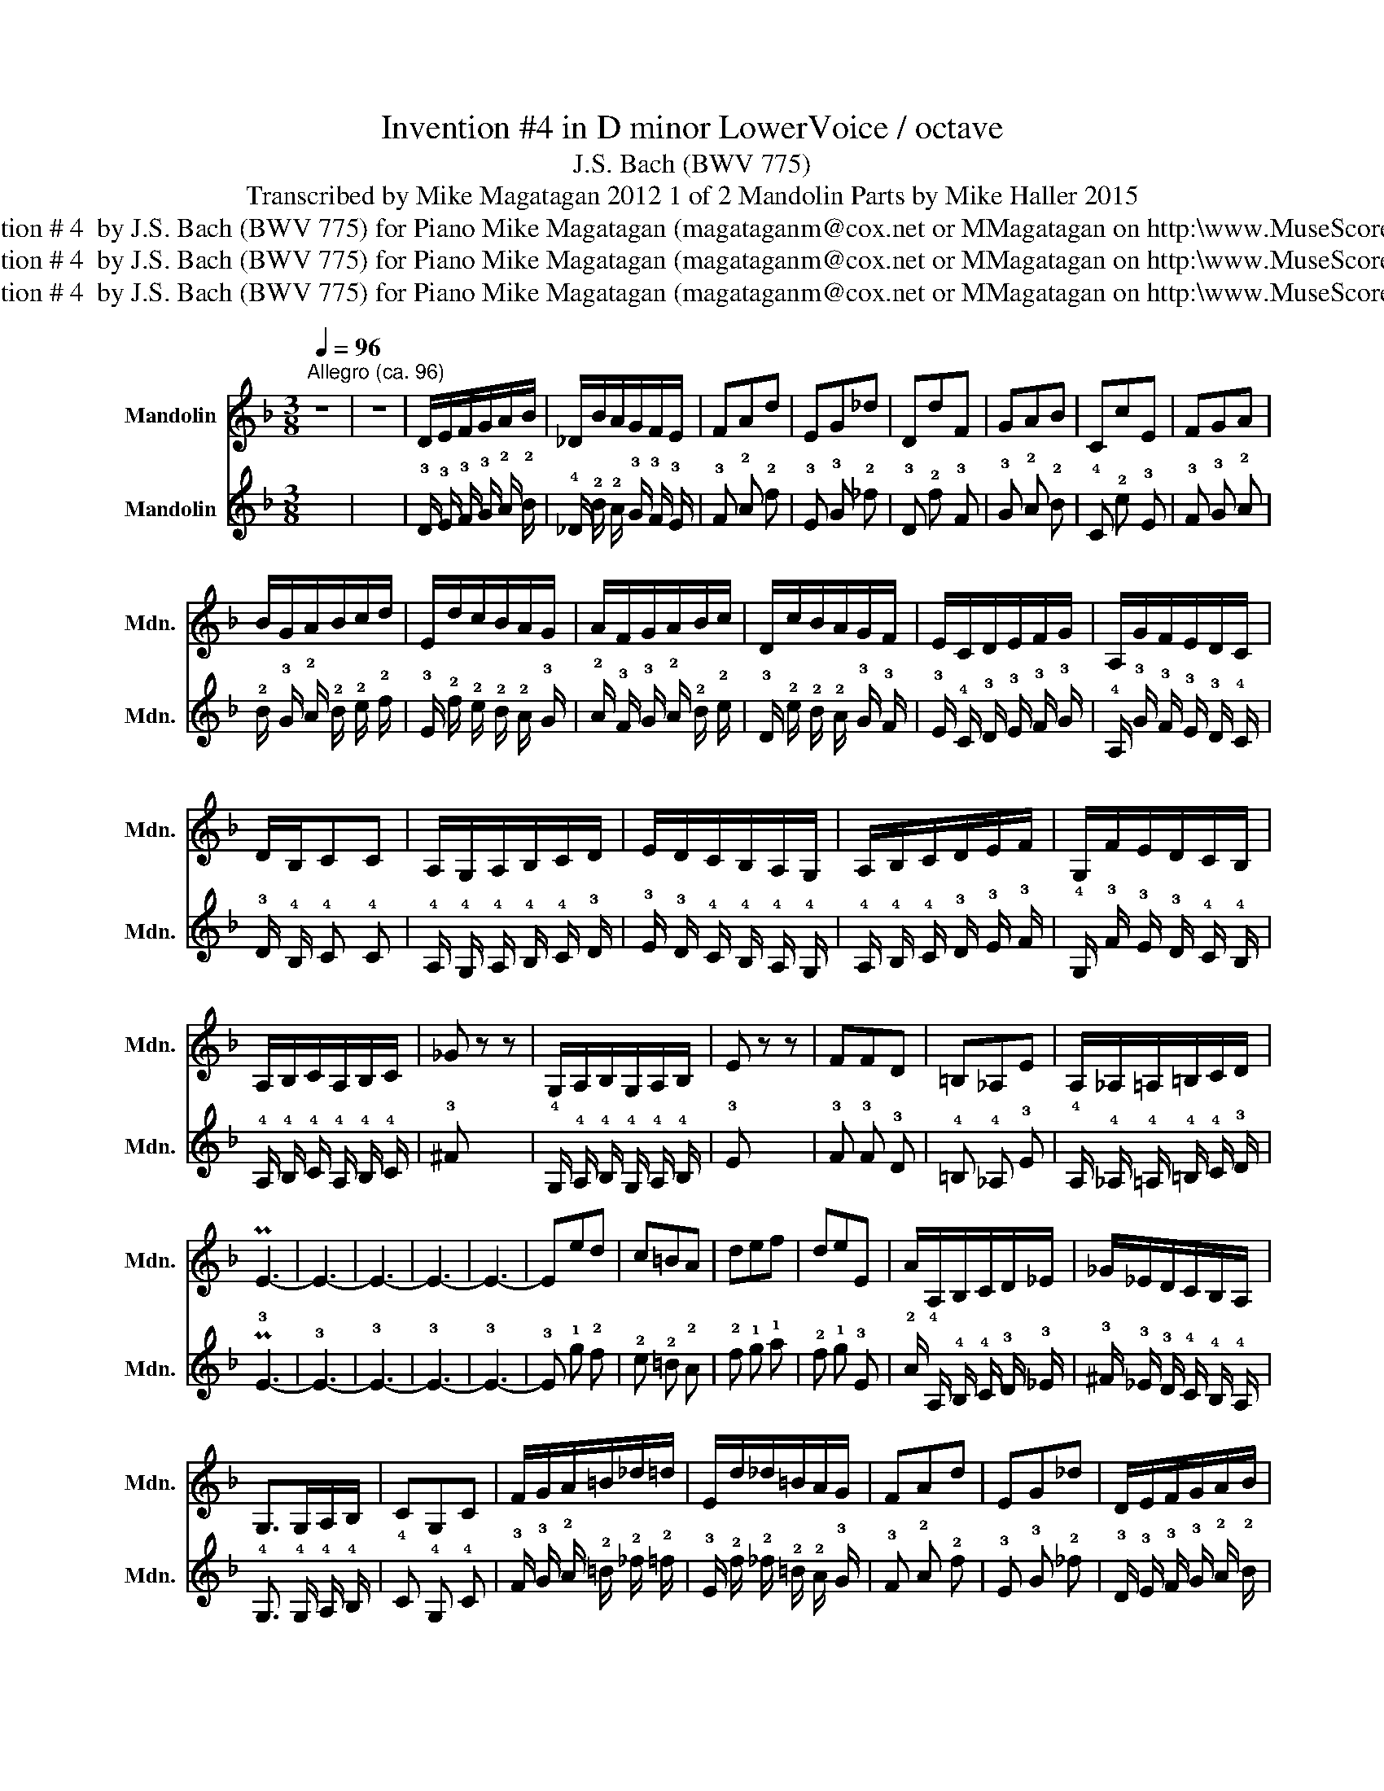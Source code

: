 X:1
T:Invention #4 in D minor LowerVoice /\ octave
T:J.S. Bach (BWV 775)
T:Transcribed by Mike Magatagan 2012 1 of 2 Mandolin Parts by Mike Haller 2015
T:Invention # 4  by J.S. Bach (BWV 775) for Piano Mike Magatagan (magataganm@cox.net or MMagatagan on http:\\www.MuseScore.com
T:Invention # 4  by J.S. Bach (BWV 775) for Piano Mike Magatagan (magataganm@cox.net or MMagatagan on http:\\www.MuseScore.com
T:Invention # 4  by J.S. Bach (BWV 775) for Piano Mike Magatagan (magataganm@cox.net or MMagatagan on http:\\www.MuseScore.com
Z:Invention # 4  by J.S. Bach (BWV 775) for Piano
Z:Mike Magatagan (magataganm@cox.net or MMagatagan on http:\\www.MuseScore.com
%%score 1 2
L:1/8
Q:1/4=96
M:3/8
K:F
V:1 treble nm="Mandolin" snm="Mdn."
V:2 tab stafflines=4 strings=G3,D4,A4,E5 nostems nm="Mandolin" snm="Mdn."
V:1
"^Allegro (ca. 96)" z3 | z3 | D/E/F/G/A/B/ | _D/B/A/G/F/E/ | FAd | EG_d | DdF | GAB | CcE | FGA | %10
 B/G/A/B/c/d/ | E/d/c/B/A/G/ | A/F/G/A/B/c/ | D/c/B/A/G/F/ | E/C/D/E/F/G/ | A,/G/F/E/D/C/ | %16
 D/B,/CC | A,/G,/A,/B,/C/D/ | E/D/C/B,/A,/G,/ | A,/B,/C/D/E/F/ | G,/F/E/D/C/B,/ | %21
 A,/B,/C/A,/B,/C/ | _G z z | G,/A,/B,/G,/A,/B,/ | E z z | FFD | =B,_A,E | A,/_A,/=A,/=B,/C/D/ | %28
 PE3- | E3- | E3- | E3- | E3- | Eed | c=BA | def | deE | A/A,/B,/C/D/_E/ | _G/_E/D/C/B,/A,/ | %39
 G,>G,A,/B,/ | CG,C | F/G/A/=B/_d/=d/ | E/d/_d/=B/A/G/ | FAd | EG_d | D/E/F/G/A/B/ | %46
 _D/B/A/G/F/E/ | F/G/AA, | B,>CB,/A,/ | G,/B/A/G/F/E/ | F/G/AA, | D3 |] %52
V:2
 x3 | x3 | !3!D/ !3!E/ !3!F/ !3!G/ !2!A/ !2!B/ | !4!_D/ !2!B/ !2!A/ !3!G/ !3!F/ !3!E/ | %4
 !3!F !2!A !2!d | !3!E !3!G !2!_d | !3!D !2!d !3!F | !3!G !2!A !2!B | !4!C !2!c !3!E | %9
 !3!F !3!G !2!A | !2!B/ !3!G/ !2!A/ !2!B/ !2!c/ !2!d/ | !3!E/ !2!d/ !2!c/ !2!B/ !2!A/ !3!G/ | %12
 !2!A/ !3!F/ !3!G/ !2!A/ !2!B/ !2!c/ | !3!D/ !2!c/ !2!B/ !2!A/ !3!G/ !3!F/ | %14
 !3!E/ !4!C/ !3!D/ !3!E/ !3!F/ !3!G/ | !4!A,/ !3!G/ !3!F/ !3!E/ !3!D/ !4!C/ | %16
 !3!D/ !4!B,/ !4!C !4!C | !4!A,/ !4!G,/ !4!A,/ !4!B,/ !4!C/ !3!D/ | %18
 !3!E/ !3!D/ !4!C/ !4!B,/ !4!A,/ !4!G,/ | !4!A,/ !4!B,/ !4!C/ !3!D/ !3!E/ !3!F/ | %20
 !4!G,/ !3!F/ !3!E/ !3!D/ !4!C/ !4!B,/ | !4!A,/ !4!B,/ !4!C/ !4!A,/ !4!B,/ !4!C/ | !3!^F x x | %23
 !4!G,/ !4!A,/ !4!B,/ !4!G,/ !4!A,/ !4!B,/ | !3!E x x | !3!F !3!F !3!D | !4!=B, !4!_A, !3!E | %27
 !4!A,/ !4!_A,/ !4!=A,/ !4!=B,/ !4!C/ !3!D/ | P!3!E3- | !3!E3- | !3!E3- | !3!E3- | !3!E3- | %33
 !3!E !1!e !2!d | !2!c !2!=B !2!A | !2!d !1!e !1!f | !2!d !1!e !3!E | %37
 !2!A/ !4!A,/ !4!B,/ !4!C/ !3!D/ !3!_E/ | !3!^F/ !3!_E/ !3!D/ !4!C/ !4!B,/ !4!A,/ | %39
 !4!G,3/2 !4!G,/ !4!A,/ !4!B,/ | !4!C !4!G, !4!C | !3!F/ !3!G/ !2!A/ !2!=B/ !2!_d/ !2!=d/ | %42
 !3!E/ !2!d/ !2!_d/ !2!=B/ !2!A/ !3!G/ | !3!F !2!A !2!d | !3!E !3!G !2!_d | %45
 !3!D/ !3!E/ !3!F/ !3!G/ !2!A/ !2!B/ | !4!_D/ !2!B/ !2!A/ !3!G/ !3!F/ !3!E/ | %47
 !3!F/ !3!G/ !2!A !4!A, | !4!B,3/2 !4!C/ !4!B,/ !4!A,/ | !4!G,/ !2!B/ !2!A/ !3!G/ !3!F/ !3!E/ | %50
 !3!F/ !3!G/ !2!A !4!A, | !3!D/ x/ x x |] %52

